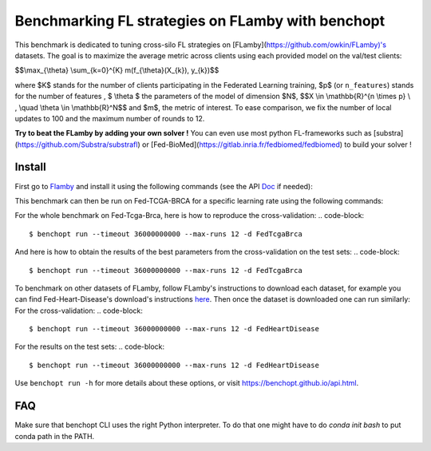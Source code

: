 
Benchmarking FL strategies on FLamby with benchopt
==================================================
|Build Status| |Python 3.6+|

This benchmark is dedicated to tuning cross-silo FL strategies on [FLamby](https://github.com/owkin/FLamby)'s datasets.
The goal is to maximize the average metric across clients using each provided model
on the val/test clients:


$$\\max_{\\theta} \\sum_{k=0}^{K} m(f_{\\theta}(X_{k}), y_{k})$$


where $K$ stands for the number of clients participating in the
Federated Learning training, $p$ (or ``n_features``) stands for the number of features
, $ \\theta $ the parameters of the model of dimension $N$,
$$X \\in \\mathbb{R}^{n \\times p} \\ , \\quad \\theta \\in \\mathbb{R}^N$$
and $m$, the metric of interest.
To ease comparison, we fix the number of local updates to 100 and the maximum number of rounds
to 12.

**Try to beat the FLamby by adding your own solver !**
You can even use most python FL-frameworks such as [substra](https://github.com/Substra/substrafl) or 
[Fed-BioMed](https://gitlab.inria.fr/fedbiomed/fedbiomed) to build your solver !


Install
-------

First go to Flamby_ and install it using the following commands (see the API Doc_ if needed):

.. code-block::
   $ git clone https://github.com/owkin/FLamby.git
   $ cd FLamby
   $ conda create -n benchmark_flamby
   $ conda activate benchmark_flamby
   $ pip install -e ".[all_extra]" # Note that the all_extra option installs all dependencies for all 7 datasets

This benchmark can then be run on Fed-TCGA-BRCA for a specific learning rate using the following commands:

.. code-block::
   $ pip install -U benchopt
   $ cd ..
   $ git clone https://github.com/owkin/benchmark_flamby
   $ cd benchmark_flamby
   $ benchopt run --timeout 36000000000 --max-runs 12 -s FederatedAveraging -learning-rate 0.001 -d FedTcgaBrca

For the whole benchmark on Fed-Tcga-Brca, here is how to reproduce the cross-validation:
.. code-block::
   $ benchopt run --timeout 36000000000 --max-runs 12 -d FedTcgaBrca

And here is how to obtain the results of the best parameters from the cross-validation on the test sets:
.. code-block::
   $ benchopt run --timeout 36000000000 --max-runs 12 -d FedTcgaBrca

To benchmark on other datasets of FLamby, follow FLamby's instructions to download each dataset, for example you can
find Fed-Heart-Disease's download's instructions here_.
Then once the dataset is downloaded one can run similarly:
For the cross-validation:
.. code-block::
   $ benchopt run --timeout 36000000000 --max-runs 12 -d FedHeartDisease

For the results on the test sets:
.. code-block::
   $ benchopt run --timeout 36000000000 --max-runs 12 -d FedHeartDisease


Use ``benchopt run -h`` for more details about these options, or visit https://benchopt.github.io/api.html.

.. |Build Status| image:: https://github.com/owkin/benchmark_flamby/workflows/Tests/badge.svg
   :target: https://github.com/owkin/benchmark_flamby/actions
.. |Python 3.6+| image:: https://img.shields.io/badge/python-3.6%2B-blue
   :target: https://www.python.org/downloads/release/python-360/

    
.. _Flamby: https://github.com/owkin/FLamby
    
.. _Doc: https://owkin.github.io/FLamby/

.. _here: https://owkin.github.io/FLamby/fed_heart.html#download-and-preprocessing-instructions

FAQ
---
.. code-block::
   $ ModuleNotFoundError: No module named 'flamby.whatever' 

Make sure that benchopt CLI uses the right Python interpreter. 
To do that one might have to do `conda init bash` to put conda path in the PATH.
